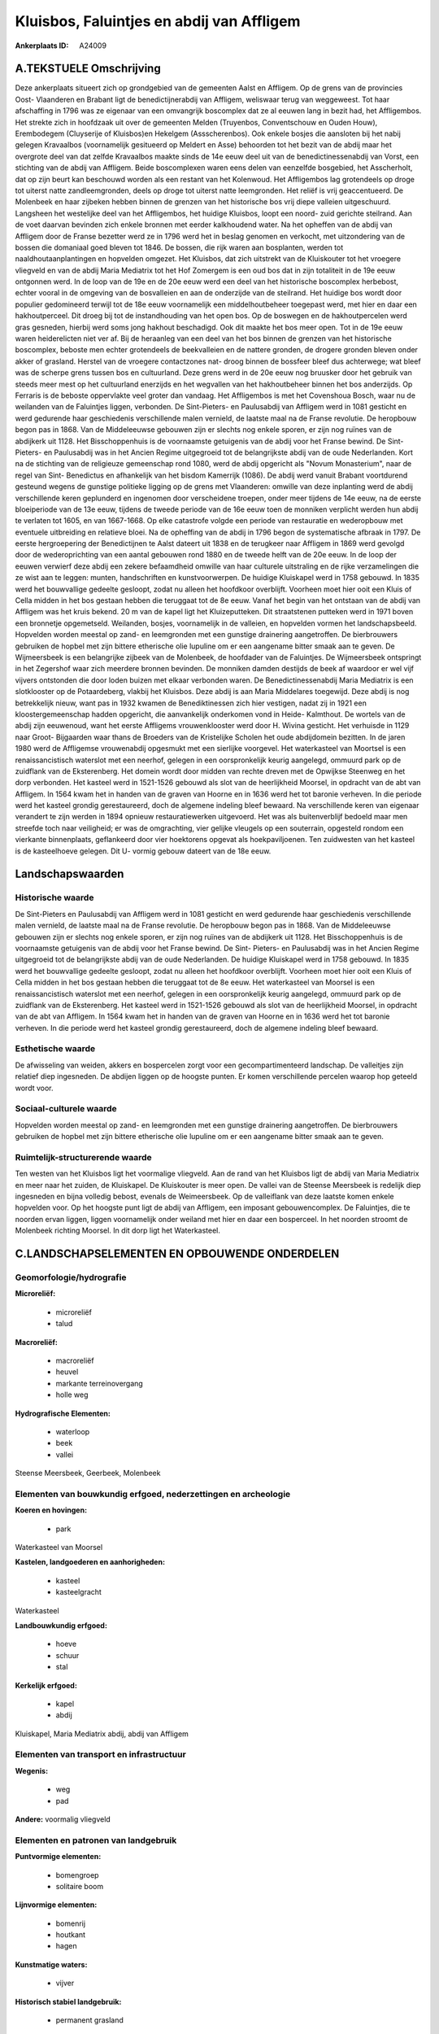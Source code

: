 Kluisbos, Faluintjes en abdij van Affligem
==========================================

:Ankerplaats ID: A24009




A.TEKSTUELE Omschrijving
------------

Deze ankerplaats situeert zich op grondgebied van de gemeenten Aalst
en Affligem. Op de grens van de provincies Oost- Vlaanderen en Brabant
ligt de benedictijnerabdij van Affligem, weliswaar terug van weggeweest.
Tot haar afschaffing in 1796 was ze eigenaar van een omvangrijk
boscomplex dat ze al eeuwen lang in bezit had, het Affligembos. Het
strekte zich in hoofdzaak uit over de gemeenten Melden (Truyenbos,
Conventschouw en Ouden Houw), Erembodegem (Cluyserije of Kluisbos)en
Hekelgem (Assscherenbos). Ook enkele bosjes die aansloten bij het nabij
gelegen Kravaalbos (voornamelijk gesitueerd op Meldert en Asse)
behoorden tot het bezit van de abdij maar het overgrote deel van dat
zelfde Kravaalbos maakte sinds de 14e eeuw deel uit van de
benedictinessenabdij van Vorst, een stichting van de abdij van Affligem.
Beide boscomplexen waren eens delen van eenzelfde bosgebied, het
Asscherholt, dat op zijn beurt kan beschouwd worden als een restant van
het Kolenwoud. Het Affligembos lag grotendeels op droge tot uiterst
natte zandleemgronden, deels op droge tot uiterst natte leemgronden. Het
reliëf is vrij geaccentueerd. De Molenbeek en haar zijbeken hebben
binnen de grenzen van het historische bos vrij diepe valleien
uitgeschuurd. Langsheen het westelijke deel van het Affligembos, het
huidige Kluisbos, loopt een noord- zuid gerichte steilrand. Aan de voet
daarvan bevinden zich enkele bronnen met eerder kalkhoudend water. Na
het opheffen van de abdij van Affligem door de Franse bezetter werd ze
in 1796 werd het in beslag genomen en verkocht, met uitzondering van de
bossen die domaniaal goed bleven tot 1846. De bossen, die rijk waren aan
bosplanten, werden tot naaldhoutaanplantingen en hopvelden omgezet. Het
Kluisbos, dat zich uitstrekt van de Kluiskouter tot het vroegere
vliegveld en van de abdij Maria Mediatrix tot het Hof Zomergem is een
oud bos dat in zijn totaliteit in de 19e eeuw ontgonnen werd. In de loop
van de 19e en de 20e eeuw werd een deel van het historische boscomplex
herbebost, echter vooral in de omgeving van de bosvalleien en aan de
onderzijde van de steilrand. Het huidige bos wordt door populier
gedomineerd terwijl tot de 18e eeuw voornamelijk een middelhoutbeheer
toegepast werd, met hier en daar een hakhoutperceel. Dit droeg bij tot
de instandhouding van het open bos. Op de boswegen en de hakhoutpercelen
werd gras gesneden, hierbij werd soms jong hakhout beschadigd. Ook dit
maakte het bos meer open. Tot in de 19e eeuw waren heiderelicten niet
ver af. Bij de heraanleg van een deel van het bos binnen de grenzen van
het historische boscomplex, beboste men echter grotendeels de
beekvalleien en de nattere gronden, de drogere gronden bleven onder
akker of grasland. Herstel van de vroegere contactzones nat- droog
binnen de bossfeer bleef dus achterwege; wat bleef was de scherpe grens
tussen bos en cultuurland. Deze grens werd in de 20e eeuw nog bruusker
door het gebruik van steeds meer mest op het cultuurland enerzijds en
het wegvallen van het hakhoutbeheer binnen het bos anderzijds. Op
Ferraris is de beboste oppervlakte veel groter dan vandaag. Het
Affligembos is met het Covenshoua Bosch, waar nu de weilanden van de
Faluintjes liggen, verbonden. De Sint-Pieters- en Paulusabdij van
Affligem werd in 1081 gesticht en werd gedurende haar geschiedenis
verschillende malen vernield, de laatste maal na de Franse revolutie. De
heropbouw begon pas in 1868. Van de Middeleeuwse gebouwen zijn er
slechts nog enkele sporen, er zijn nog ruïnes van de abdijkerk uit 1128.
Het Bisschoppenhuis is de voornaamste getuigenis van de abdij voor het
Franse bewind. De Sint- Pieters- en Paulusabdij was in het Ancien Regime
uitgegroeid tot de belangrijkste abdij van de oude Nederlanden. Kort na
de stichting van de religieuze gemeenschap rond 1080, werd de abdij
opgericht als "Novum Monasterium", naar de regel van Sint- Benedictus en
afhankelijk van het bisdom Kamerrijk (1086). De abdij werd vanuit
Brabant voortdurend gesteund wegens de gunstige politieke ligging op de
grens met Vlaanderen: omwille van deze inplanting werd de abdij
verschillende keren geplunderd en ingenomen door verscheidene troepen,
onder meer tijdens de 14e eeuw, na de eerste bloeiperiode van de 13e
eeuw, tijdens de tweede periode van de 16e eeuw toen de monniken
verplicht werden hun abdij te verlaten tot 1605, en van 1667-1668. Op
elke catastrofe volgde een periode van restauratie en wederopbouw met
eventuele uitbreiding en relatieve bloei. Na de opheffing van de abdij
in 1796 begon de systematische afbraak in 1797. De eerste hergroepering
der Benedictijnen te Aalst dateert uit 1838 en de terugkeer naar
Affligem in 1869 werd gevolgd door de wederoprichting van een aantal
gebouwen rond 1880 en de tweede helft van de 20e eeuw. In de loop der
eeuwen verwierf deze abdij een zekere befaamdheid omwille van haar
culturele uitstraling en de rijke verzamelingen die ze wist aan te
leggen: munten, handschriften en kunstvoorwerpen. De huidige Kluiskapel
werd in 1758 gebouwd. In 1835 werd het bouwvallige gedeelte gesloopt,
zodat nu alleen het hoofdkoor overblijft. Voorheen moet hier ooit een
Kluis of Cella midden in het bos gestaan hebben die teruggaat tot de 8e
eeuw. Vanaf het begin van het ontstaan van de abdij van Affligem was het
kruis bekend. 20 m van de kapel ligt het Kluizeputteken. Dit
straatstenen putteken werd in 1971 boven een bronnetje opgemetseld.
Weilanden, bosjes, voornamelijk in de valleien, en hopvelden vormen het
landschapsbeeld. Hopvelden worden meestal op zand- en leemgronden met
een gunstige drainering aangetroffen. De bierbrouwers gebruiken de
hopbel met zijn bittere etherische olie lupuline om er een aangename
bitter smaak aan te geven. De Wijmeersbeek is een belangrijke zijbeek
van de Molenbeek, de hoofdader van de Faluintjes. De Wijmeersbeek
ontspringt in het Zegershof waar zich meerdere bronnen bevinden. De
monniken damden destijds de beek af waardoor er wel vijf vijvers
ontstonden die door loden buizen met elkaar verbonden waren. De
Benedictinessenabdij Maria Mediatrix is een slotklooster op de
Potaardeberg, vlakbij het Kluisbos. Deze abdij is aan Maria Middelares
toegewijd. Deze abdij is nog betrekkelijk nieuw, want pas in 1932 kwamen
de Benediktinessen zich hier vestigen, nadat zij in 1921 een
kloostergemeenschap hadden opgericht, die aanvankelijk onderkomen vond
in Heide- Kalmthout. De wortels van de abdij zijn eeuwenoud, want het
eerste Affligems vrouwenklooster werd door H. Wivina gesticht. Het
verhuisde in 1129 naar Groot- Bijgaarden waar thans de Broeders van de
Kristelijke Scholen het oude abdijdomein bezitten. In de jaren 1980 werd
de Affligemse vrouwenabdij opgesmukt met een sierlijke voorgevel. Het
waterkasteel van Moortsel is een renaissancistisch waterslot met een
neerhof, gelegen in een oorspronkelijk keurig aangelegd, ommuurd park op
de zuidflank van de Eksterenberg. Het domein wordt door midden van
rechte dreven met de Opwijkse Steenweg en het dorp verbonden. Het
kasteel werd in 1521-1526 gebouwd als slot van de heerlijkheid Moorsel,
in opdracht van de abt van Affligem. In 1564 kwam het in handen van de
graven van Hoorne en in 1636 werd het tot baronie verheven. In die
periode werd het kasteel grondig gerestaureerd, doch de algemene
indeling bleef bewaard. Na verschillende keren van eigenaar verandert te
zijn werden in 1894 opnieuw restauratiewerken uitgevoerd. Het was als
buitenverblijf bedoeld maar men streefde toch naar veiligheid; er was de
omgrachting, vier gelijke vleugels op een souterrain, opgesteld rondom
een vierkante binnenplaats, geflankeerd door vier hoektorens opgevat als
hoekpaviljoenen. Ten zuidwesten van het kasteel is de kasteelhoeve
gelegen. Dit U- vormig gebouw dateert van de 18e eeuw. 



Landschapswaarden
-----------------


Historische waarde
~~~~~~~~~~~~~~~~~~


De Sint-Pieters en Paulusabdij van Affligem werd in 1081 gesticht en
werd gedurende haar geschiedenis verschillende malen vernield, de
laatste maal na de Franse revolutie. De heropbouw begon pas in 1868. Van
de Middeleeuwse gebouwen zijn er slechts nog enkele sporen, er zijn nog
ruïnes van de abdijkerk uit 1128. Het Bisschoppenhuis is de voornaamste
getuigenis van de abdij voor het Franse bewind. De Sint- Pieters- en
Paulusabdij was in het Ancien Regime uitgegroeid tot de belangrijkste
abdij van de oude Nederlanden. De huidige Kluiskapel werd in 1758
gebouwd. In 1835 werd het bouwvallige gedeelte gesloopt, zodat nu alleen
het hoofdkoor overblijft. Voorheen moet hier ooit een Kluis of Cella
midden in het bos gestaan hebben die teruggaat tot de 8e eeuw. Het
waterkasteel van Moorsel is een renaissancistisch waterslot met een
neerhof, gelegen in een oorspronkelijk keurig aangelegd, ommuurd park op
de zuidflank van de Eksterenberg. Het kasteel werd in 1521-1526 gebouwd
als slot van de heerlijkheid Moorsel, in opdracht van de abt van
Affligem. In 1564 kwam het in handen van de graven van Hoorne en in 1636
werd het tot baronie verheven. In die periode werd het kasteel grondig
gerestaureerd, doch de algemene indeling bleef bewaard.

Esthetische waarde
~~~~~~~~~~~~~~~~~~

De afwisseling van weiden, akkers en bospercelen
zorgt voor een gecompartimenteerd landschap. De valleitjes zijn relatief
diep ingesneden. De abdijen liggen op de hoogste punten. Er komen
verschillende percelen waarop hop geteeld wordt voor.


Sociaal-culturele waarde
~~~~~~~~~~~~~~~~~~~~~~~~



Hopvelden worden meestal op zand- en
leemgronden met een gunstige drainering aangetroffen. De bierbrouwers
gebruiken de hopbel met zijn bittere etherische olie lupuline om er een
aangename bitter smaak aan te geven.

Ruimtelijk-structurerende waarde
~~~~~~~~~~~~~~~~~~~~~~~~~~~~~~~~

Ten westen van het Kluisbos ligt het voormalige vliegveld. Aan de
rand van het Kluisbos ligt de abdij van Maria Mediatrix en meer naar het
zuiden, de Kluiskapel. De Kluiskouter is meer open. De vallei van de
Steense Meersbeek is redelijk diep ingesneden en bijna volledig bebost,
evenals de Weimeersbeek. Op de valleiflank van deze laatste komen enkele
hopvelden voor. Op het hoogste punt ligt de abdij van Affligem, een
imposant gebouwencomplex. De Faluintjes, die te noorden ervan liggen,
liggen voornamelijk onder weiland met hier en daar een bosperceel. In
het noorden stroomt de Molenbeek richting Moorsel. In dit dorp ligt het
Waterkasteel.



C.LANDSCHAPSELEMENTEN EN OPBOUWENDE ONDERDELEN
--------------------------------------------



Geomorfologie/hydrografie
~~~~~~~~~~~~~~~~~~~~~~~~~


**Microreliëf:**

 * microreliëf
 * talud


**Macroreliëf:**

 * macroreliëf
 * heuvel
 * markante terreinovergang
 * holle weg

**Hydrografische Elementen:**

 * waterloop
 * beek
 * vallei


Steense Meersbeek, Geerbeek, Molenbeek

Elementen van bouwkundig erfgoed, nederzettingen en archeologie
~~~~~~~~~~~~~~~~~~~~~~~~~~~~~~~~~~~~~~~~~~~~~~~~~~~~~~~~~~~~~~~

**Koeren en hovingen:**

 * park


Waterkasteel van Moorsel

**Kastelen, landgoederen en aanhorigheden:**

 * kasteel
 * kasteelgracht


Waterkasteel

**Landbouwkundig erfgoed:**

 * hoeve
 * schuur
 * stal


**Kerkelijk erfgoed:**

 * kapel
 * abdij


Kluiskapel, Maria Mediatrix abdij, abdij van Affligem

Elementen van transport en infrastructuur
~~~~~~~~~~~~~~~~~~~~~~~~~~~~~~~~~~~~~~~~~

**Wegenis:**

 * weg
 * pad


**Andere:**
voormalig vliegveld

Elementen en patronen van landgebruik
~~~~~~~~~~~~~~~~~~~~~~~~~~~~~~~~~~~~~

**Puntvormige elementen:**

 * bomengroep
 * solitaire boom


**Lijnvormige elementen:**

 * bomenrij
 * houtkant
 * hagen

**Kunstmatige waters:**

 * vijver


**Historisch stabiel landgebruik:**

 * permanent grasland


**Typische landbouwteelten:**

 * hop


**Bos:**

 * naald
 * loof
 * middelhout
 * hooghout



